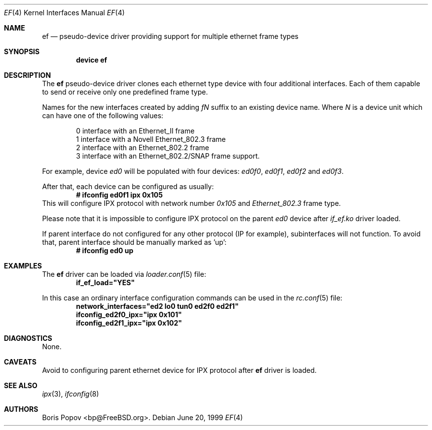 .\"
.\" Copyright (c) 1999, Boris Popov
.\" All rights reserved.
.\"
.\" Redistribution and use in source and binary forms, with or without
.\" modification, are permitted provided that the following conditions
.\" are met:
.\" 1. Redistributions of source code must retain the above copyright
.\"    notice, this list of conditions and the following disclaimer.
.\" 2. Redistributions in binary form must reproduce the above copyright
.\"    notice, this list of conditions and the following disclaimer in the
.\"    documentation and/or other materials provided with the distribution.
.\"
.\" THIS SOFTWARE IS PROVIDED BY THE AUTHOR AND CONTRIBUTORS ``AS IS'' AND
.\" ANY EXPRESS OR IMPLIED WARRANTIES, INCLUDING, BUT NOT LIMITED TO, THE
.\" IMPLIED WARRANTIES OF MERCHANTABILITY AND FITNESS FOR A PARTICULAR PURPOSE
.\" ARE DISCLAIMED.  IN NO EVENT SHALL THE AUTHOR OR CONTRIBUTORS BE LIABLE
.\" FOR ANY DIRECT, INDIRECT, INCIDENTAL, SPECIAL, EXEMPLARY, OR CONSEQUENTIAL
.\" DAMAGES (INCLUDING, BUT NOT LIMITED TO, PROCUREMENT OF SUBSTITUTE GOODS
.\" OR SERVICES; LOSS OF USE, DATA, OR PROFITS; OR BUSINESS INTERRUPTION)
.\" HOWEVER CAUSED AND ON ANY THEORY OF LIABILITY, WHETHER IN CONTRACT, STRICT
.\" LIABILITY, OR TORT (INCLUDING NEGLIGENCE OR OTHERWISE) ARISING IN ANY WAY
.\" OUT OF THE USE OF THIS SOFTWARE, EVEN IF ADVISED OF THE POSSIBILITY OF
.\" SUCH DAMAGE.
.\"
.\" $FreeBSD$
.\"
.Dd June 20, 1999
.Dt EF 4
.Os
.Sh NAME
.Nm ef
.Nd "pseudo-device driver providing support for multiple ethernet frame types"
.Sh SYNOPSIS
.Cd "device ef"
.Sh DESCRIPTION
The
.Nm
pseudo-device driver clones each ethernet type device with four
additional interfaces. Each of them capable to send or receive only
one predefined frame type.
.Pp
Names for the new interfaces created by adding
.Ar fN
suffix to an existing device name. Where
.Ar N
is a device unit which can have one of the following values:
.Bd -literal -offset indent
0     interface with an Ethernet_II frame
1     interface with a Novell Ethernet_802.3 frame
2     interface with an Ethernet_802.2 frame
3     interface with an Ethernet_802.2/SNAP frame support.
.Ed
.Pp
For example, device
.Ar ed0
will be populated with four devices:
.Ar ed0f0 ,
.Ar ed0f1 ,
.Ar ed0f2
and
.Ar ed0f3 .
.Pp
After that, each device can be configured as usually:
.Dl # ifconfig ed0f1 ipx 0x105
This will configure IPX protocol with network number
.Ar 0x105
and
.Ar Ethernet_802.3
frame type.
.Pp
Please note that it is impossible to configure IPX protocol on the parent
.Ar ed0
device after
.Ar if_ef.ko
driver loaded.
.Pp
If parent interface do not configured for any other protocol (IP for example),
subinterfaces will not function. To avoid that, parent interface should be
manually marked as 'up':
.Dl # ifconfig ed0 up
.Sh EXAMPLES
The
.Nm
driver can be loaded via
.Xr loader.conf 5
file:
.Dl if_ef_load="YES"
.Pp
In this case an ordinary interface configuration commands can be used
in the
.Xr rc.conf 5
file:
.Dl network_interfaces="ed2 lo0 tun0 ed2f0 ed2f1"
.Dl ifconfig_ed2f0_ipx="ipx 0x101"
.Dl ifconfig_ed2f1_ipx="ipx 0x102"
.Sh DIAGNOSTICS
None.
.Sh CAVEATS
Avoid to configuring parent ethernet device for IPX protocol after
.Nm
driver is loaded.
.Sh SEE ALSO
.Xr ipx 3 ,
.Xr ifconfig 8
.Sh AUTHORS
.An Boris Popov Aq bp@FreeBSD.org .

